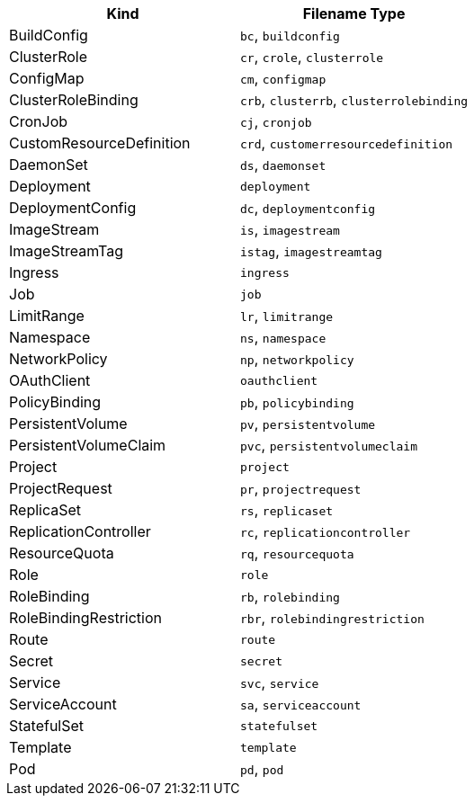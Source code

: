 // =========================================================
// Mapping file for K8s/OpenShift resource kind to filename extension.
//
// I.e for fragments the resource kind is inferred from the filename type"
// myapp-deployment.yml maps to a Kubernetes Deployment
//
// Some hints for the format of this file which is used for documentation
// and during runtime:
// * There should be a exactly new line between rows
// * 1 Kind can be mapped to N Filename types, given as comma separated list
// * Columns should be ordered alphabetical by type (for better reading)
// * Last filename type in the csv list must be the canonical one (full kind in all lowercase)
|===
|Kind |Filename Type

|BuildConfig
|`bc`, `buildconfig`

|ClusterRole
|`cr`, `crole`, `clusterrole`

|ConfigMap
|`cm`, `configmap`

|ClusterRoleBinding
|`crb`, `clusterrb`, `clusterrolebinding`

|CronJob
|`cj`, `cronjob`

|CustomResourceDefinition
|`crd`, `customerresourcedefinition`

|DaemonSet
|`ds`, `daemonset`

|Deployment
|`deployment`

|DeploymentConfig
|`dc`, `deploymentconfig`

|ImageStream
|`is`, `imagestream`

|ImageStreamTag
|`istag`, `imagestreamtag`

|Ingress
|`ingress`

|Job
|`job`

|LimitRange
|`lr`, `limitrange`

|Namespace
|`ns`, `namespace`

|NetworkPolicy
|`np`, `networkpolicy`

|OAuthClient
|`oauthclient`

|PolicyBinding
|`pb`, `policybinding`

|PersistentVolume
|`pv`, `persistentvolume`

|PersistentVolumeClaim
|`pvc`, `persistentvolumeclaim`

|Project
|`project`

|ProjectRequest
|`pr`, `projectrequest`

|ReplicaSet
|`rs`, `replicaset`

|ReplicationController
|`rc`, `replicationcontroller`

|ResourceQuota
|`rq`, `resourcequota`

|Role
|`role`

|RoleBinding
|`rb`, `rolebinding`

|RoleBindingRestriction
|`rbr`, `rolebindingrestriction`

|Route
|`route`

|Secret
|`secret`

|Service
|`svc`, `service`

|ServiceAccount
|`sa`, `serviceaccount`

|StatefulSet
|`statefulset`

|Template
|`template`

|Pod
|`pd`, `pod`
|===
